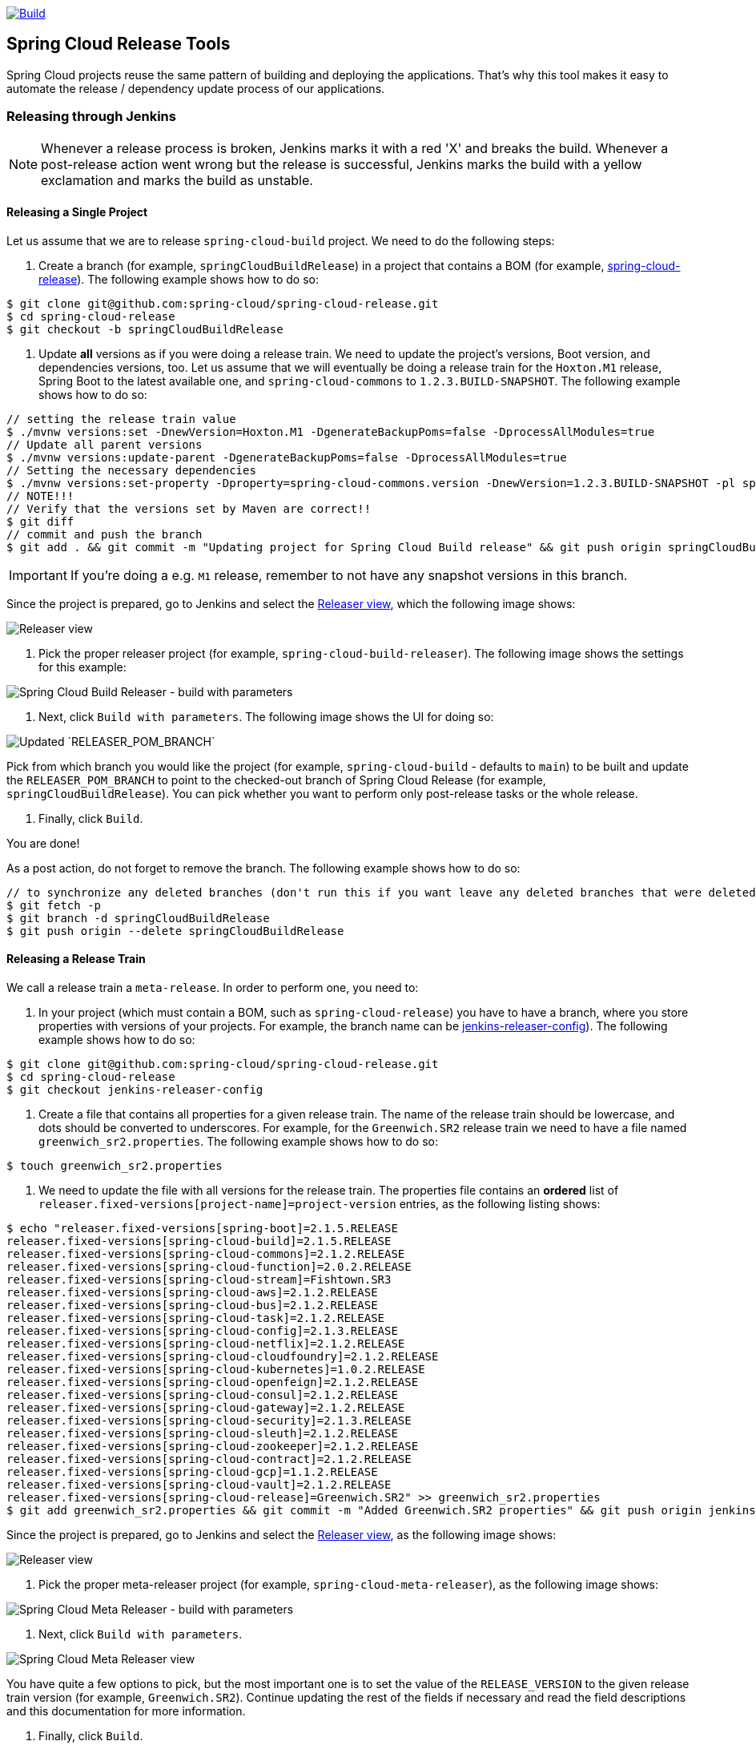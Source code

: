 ////
DO NOT EDIT THIS FILE. IT WAS GENERATED.
Manual changes to this file will be lost when it is generated again.
Edit the files in the src/main/asciidoc/ directory instead.
////


:jdkversion: 1.8
:org: spring-cloud
:repo: spring-cloud-release-tools
:branch: main

image::https://github.com/{org}/{repo}/workflows/Build/badge.svg?style=svg["Build",link="https://github.com/{org}/{repo}/actions"]

== Spring Cloud Release Tools

Spring Cloud projects reuse the same pattern of building and deploying the applications.
That's why this tool makes it easy to automate the release / dependency update process of our applications.

=== Releasing through Jenkins

NOTE: Whenever a release process is broken, Jenkins marks it with a red 'X' and breaks the build.
Whenever a post-release action went wrong but the release is successful, Jenkins marks the build with a yellow exclamation and marks the build as unstable.


==== Releasing a Single Project

Let us assume that we are to release `spring-cloud-build` project.
We need to do the following steps:

. Create a branch (for example, `springCloudBuildRelease`) in a project that contains a BOM (for example, https://github.com/spring-cloud/spring-cloud-release/[spring-cloud-release]).
The following example shows how to do so:

```bash
$ git clone git@github.com:spring-cloud/spring-cloud-release.git
$ cd spring-cloud-release
$ git checkout -b springCloudBuildRelease
```

. Update *all* versions as if you were doing a release train.
We need to update the project's versions, Boot version, and dependencies versions, too.
Let us assume that we will eventually be doing a release train for the `Hoxton.M1` release, Spring Boot to the latest available one, and `spring-cloud-commons` to `1.2.3.BUILD-SNAPSHOT`.
The following example shows how to do so:

```bash
// setting the release train value
$ ./mvnw versions:set -DnewVersion=Hoxton.M1 -DgenerateBackupPoms=false -DprocessAllModules=true
// Update all parent versions
$ ./mvnw versions:update-parent -DgenerateBackupPoms=false -DprocessAllModules=true
// Setting the necessary dependencies
$ ./mvnw versions:set-property -Dproperty=spring-cloud-commons.version -DnewVersion=1.2.3.BUILD-SNAPSHOT -pl spring-cloud-dependencies -DgenerateBackupPoms=false
// NOTE!!!
// Verify that the versions set by Maven are correct!!
$ git diff
// commit and push the branch
$ git add . && git commit -m "Updating project for Spring Cloud Build release" && git push origin springCloudBuildRelease
```

IMPORTANT: If you're doing a e.g. `M1` release, remember to not have any snapshot versions in this branch.

Since the project is prepared, go to Jenkins and select the https://jenkins.spring.io/view/Spring%20Cloud/view/Releaser/[Releaser view], which the following image shows:

image::https://raw.githubusercontent.com/spring-cloud/spring-cloud-release-tools/main/docs/src/main/asciidoc/images/releasers.png[Releaser view]

. Pick the proper releaser project (for example, `spring-cloud-build-releaser`).
The following image shows the settings for this example:

image::https://raw.githubusercontent.com/spring-cloud/spring-cloud-release-tools/main/docs/src/main/asciidoc/images/scBuildReleaser.png[Spring Cloud Build Releaser - build with parameters]

. Next, click `Build with parameters`.
The following image shows the UI for doing so:

image::https://raw.githubusercontent.com/spring-cloud/spring-cloud-release-tools/main/docs/src/main/asciidoc/images/runningScBuildReleaser.png[Updated `RELEASER_POM_BRANCH`]

Pick from which branch you would like the project (for example, `spring-cloud-build` - defaults to `main`) to be built and update the `RELEASER_POM_BRANCH` to point to the checked-out branch of Spring Cloud Release (for example, `springCloudBuildRelease`).
You can pick whether you want to perform only post-release tasks or the whole release.

. Finally, click `Build`.

You are done!

As a post action, do not forget to remove the branch.
The following example shows how to do so:

```bash
// to synchronize any deleted branches (don't run this if you want leave any deleted branches that were deleted in the origin)
$ git fetch -p
$ git branch -d springCloudBuildRelease
$ git push origin --delete springCloudBuildRelease
```

==== Releasing a Release Train

We call a release train a `meta-release`.
In order to perform one, you need to:

. In your project (which must contain a BOM, such as `spring-cloud-release`) you have to have a branch, where you store properties with versions of your projects.
For example, the branch name can be https://github.com/spring-cloud/spring-cloud-release/tree/jenkins-releaser-config[jenkins-releaser-config]).
The following example shows how to do so:

```bash
$ git clone git@github.com:spring-cloud/spring-cloud-release.git
$ cd spring-cloud-release
$ git checkout jenkins-releaser-config
```

. Create a file that contains all properties for a given release train.
The name of the release train should be lowercase, and dots should be converted to underscores.
For example, for the `Greenwich.SR2` release train we need to have a file named  `greenwich_sr2.properties`.
The following example shows how to do so:

```bash
$ touch greenwich_sr2.properties
```

. We need to update the file with all versions for the release train.
The properties file contains an *ordered* list of `releaser.fixed-versions[project-name]=project-version` entries, as the following listing shows:

```bash
$ echo "releaser.fixed-versions[spring-boot]=2.1.5.RELEASE
releaser.fixed-versions[spring-cloud-build]=2.1.5.RELEASE
releaser.fixed-versions[spring-cloud-commons]=2.1.2.RELEASE
releaser.fixed-versions[spring-cloud-function]=2.0.2.RELEASE
releaser.fixed-versions[spring-cloud-stream]=Fishtown.SR3
releaser.fixed-versions[spring-cloud-aws]=2.1.2.RELEASE
releaser.fixed-versions[spring-cloud-bus]=2.1.2.RELEASE
releaser.fixed-versions[spring-cloud-task]=2.1.2.RELEASE
releaser.fixed-versions[spring-cloud-config]=2.1.3.RELEASE
releaser.fixed-versions[spring-cloud-netflix]=2.1.2.RELEASE
releaser.fixed-versions[spring-cloud-cloudfoundry]=2.1.2.RELEASE
releaser.fixed-versions[spring-cloud-kubernetes]=1.0.2.RELEASE
releaser.fixed-versions[spring-cloud-openfeign]=2.1.2.RELEASE
releaser.fixed-versions[spring-cloud-consul]=2.1.2.RELEASE
releaser.fixed-versions[spring-cloud-gateway]=2.1.2.RELEASE
releaser.fixed-versions[spring-cloud-security]=2.1.3.RELEASE
releaser.fixed-versions[spring-cloud-sleuth]=2.1.2.RELEASE
releaser.fixed-versions[spring-cloud-zookeeper]=2.1.2.RELEASE
releaser.fixed-versions[spring-cloud-contract]=2.1.2.RELEASE
releaser.fixed-versions[spring-cloud-gcp]=1.1.2.RELEASE
releaser.fixed-versions[spring-cloud-vault]=2.1.2.RELEASE
releaser.fixed-versions[spring-cloud-release]=Greenwich.SR2" >> greenwich_sr2.properties
$ git add greenwich_sr2.properties && git commit -m "Added Greenwich.SR2 properties" && git push origin jenkins-releaser-config
```

Since the project is prepared, go to Jenkins and select the https://jenkins.spring.io/view/Spring%20Cloud/view/Releaser/[Releaser view], as the following image shows:

image::https://raw.githubusercontent.com/spring-cloud/spring-cloud-release-tools/main/docs/src/main/asciidoc/images/releasersForMetaRelease.png[Releaser view]

. Pick the proper meta-releaser project (for example, `spring-cloud-meta-releaser`), as the following image shows:

image::https://raw.githubusercontent.com/spring-cloud/spring-cloud-release-tools/main/docs/src/main/asciidoc/images/springCloudMetaRelease.png[Spring Cloud Meta Releaser - build with parameters]

. Next, click `Build with parameters`.

image::https://raw.githubusercontent.com/spring-cloud/spring-cloud-release-tools/main/docs/src/main/asciidoc/images/runningSpringCloudMetaReleaser.png[Spring Cloud Meta Releaser view]

You have quite a few options to pick, but the most important one is to set the value of the `RELEASE_VERSION` to the given release train version (for example, `Greenwich.SR2`).
Continue updating the rest of the fields if necessary and read the field descriptions and this documentation for more information.

. Finally, click `Build`.

You are done!

=== What does it do?

==== Single project

For a single project, by default if you opt in to all tasks

- Clones the BOM project and picks all versions
- Modifies the project versions with values from a BOM (e.g. for Spring Cloud it's Spring Cloud Release)
* throws an exception when we bump versions to release and there's a SNAPSHOT version referenced in the POM
- Performs the build and checks if the `docs` modules have properly created the documentation
* throws an exception when in the `docs` module there's an unresolved tag in any HTML file
- Commits changed poms (ONLY FOR NON-SNAPSHOT VERSIONS)
- Creates a tag for the release / milestone (ONLY FOR NON-SNAPSHOT VERSIONS)
- Runs the deployment of the artifacts
- Publishes the docs (for Spring Cloud to `spring-cloud-static` for non-snapshots, to `gh-pages` for snapshots)
- Reverts back to snapshots, bumps the version by a patch (`1.0.1.RELEASE` -> `1.0.2.BUILD-SNAPSHOT`) (ONLY FOR RELEASE VERSIONS)
- Closes the milestone on Github (e.g. `v1.0.1.RELEASE`) (ONLY FOR NON-SNAPSHOT VERSIONS)

IMPORTANT: Starting with version that does Sagan integration, you MUST pass the OAuth token, otherwise the application will fail to start

After project release

- Generates an email template under `target/email.txt` (ONLY FOR NON-SNAPSHOT VERSIONS)
- Generates a blog template under `target/blog.md` (ONLY FOR NON-SNAPSHOT VERSIONS)
- Generates a tweet template under `target/tweet.txt` (ONLY FOR NON-SNAPSHOT VERSIONS)
- Generates a release notes template under `target/notes.md` (ONLY FOR NON-SNAPSHOT VERSIONS)
- Updates project information in Sagan (https://spring.io) (ONLY FOR SNAPSHOT / RELEASE VERSIONS)
- For `GA`/ `SR` release will create an issue in Spring Guides under https://github.com/spring-guides/getting-started-guides/issues/
- For `GA`/ `SR` release will create an issue in start.spring.io under https://github.com/spring-io/start.spring.io/issues/
- For `GA`/ `SR` release will update the documentation links (for Spring Cloud https://github.com/spring-cloud/spring-cloud-static/tree/gh-pages/current)
- Will update the release train project page (for Spring Cloud it will be `https://github.com/spring-projects/spring-cloud`)

==== Meta-release

All the tasks are opt in, so if you do opt in for everything you'll get:

- Uses the fixed versions to clone and check out each project (e.g. `spring-cloud-sleuth: 2.1.0.RELEASE`)
- From the version analyzes the branch and checks it out. E.g.
** for `spring-cloud-release`'s `Finchley.RELEASE` version will resolve either `Finchley` branch or will fallback to `main` if there's no `Finchley` branch.
** for `spring-cloud-sleuth`'s `2.1.0.RELEASE` version will resolve `2.1.x` branch
- Performs the release tasks per each project
- Performs the post release tasks at the end of the release
- Will update and run smoke test samples (for Spring Cloud it will be `https://github.com/spring-cloud/spring-cloud-core-tests`)
- Will clone provided test samples and will update all versions to the latest ones
- Will clone the release train wiki and update it with the latest release versions (for Spring Cloud it will be `https://github.com/spring-projects/spring-cloud.wiki.git`)

IMPORTANT: For the meta-releaser to work we assume that the path to the custom configuration file for each project is always `config/releaser.yml`.

NOTE: If you want to run some projects in parallel you have to set the `releaser.meta-release.release-groups` property to state which projects should be released in parallel. Example:

```properties
releaser.meta-release.release-groups[0]=projectA,projectB,projectC
```

If in the list of projects you have `projectA,projectB,projectC,projectD,projectE`, then `projectA,projectB,projectC` will be released in parallel and then `projectD` and `projectE` sequentially.

=== How can I extend it?

The project consists of the following main modules

* `releaser-core` - with the core logic for doing releases
* `relaser-spring` - with the Spring setup of tasks and a flow execution
* `projects`
** where each project has their configuration properties and additional tasks

You can create your own project's module and

* if you want to completely rewrite the flow of the release, just set `releaser.flow.default-enabled` to `false` and create the whole flow from scratch
* if you want to modify the current flow, you can add new tasks by just creating a bean of a given type that extends the `ReleaserTask` and set its order accordingly.

Example of creating a new `ReleaseReleaserTask` called `BuildCustomStuffTask`:

```java
package releaser.my_project;

//...

import releaser.internal.Releaser;
import releaser.internal.spring.Arguments;
import releaser.internal.spring.ExecutionResult;
import releaser.internal.tasks.ReleaseReleaserTask;

@Component
public class BuildCustomStuffTask implements ReleaseReleaserTask {

	/**
	 * Order of this task. The higher value, the lower order.
	 */
	public static final int ORDER = 45;

	@Override
	public String name() {
		return "build_custom_stuff";
	}

	@Override
	public String shortName() {
		return "bcf";
	}

	@Override
	public String header() {
		return "BUILDING CUSTOM STUFF";
	}

	@Override
	public String description() {
		return "Builds custom stuff";
	}

	@Override
	public ExecutionResult runTask(Arguments args) {
		// do some custom stuff basing on the arguments
		return ExecutionResult.success();
	}

	@Override
	public int getOrder() {
		return BuildCustomStuffTask.ORDER;
	}

}
```

Each release or post release task can implement one of the following interfaces

* `ReleaserTask` - marker interface for all release tasks
* `ReleaseReleaserTask` - if a task is part of the main release process. That means that if it breaks, the whole release process should stop at once.
* `PostReleaseReleaserTask` - marker interface for a post release task. If a post release task fails - the build continues but will be unstable.
* `SingleProjectReleaserTask` - a release task for a single project.
* `ProjectPostReleaseReleaserTask` - a post release task for a single project.
* `DryRunReleaseReleaserTask` - a release task that should be executed during dry run mode.
* `TrainPostReleaseReleaserTask` - a post release task that should be executed after the whole release train.
* `CompositeReleaserTask` - a task that delegates work to other tasks.

In addition, your project can provide the following beans:

* `CustomBomParser` - if you need to perform some additional BOM parsing. E.g. Spring Cloud adds `spring-boot` and `spring-cloud-build` versions when parsing the BOM project.
* `CustomProjectDocumentationUpdater` - if you need to perform some custom logic when updating the project's documentation.
* `CustomGithubIssues` - if you need to perform additional logic when dealing with Github issues.

To run the project you should create your main class preferably under the `releaser` package and extend the `ReleaserCommandLineRunner` class.

```java
package releaser;

import releaser.internal.options.Parser;
import releaser.internal.spring.ExecutionResultHandler;
import releaser.internal.spring.SpringReleaser;

import org.springframework.boot.SpringApplication;
import org.springframework.boot.WebApplicationType;
import org.springframework.boot.autoconfigure.SpringBootApplication;

@SpringBootApplication
public class ReleaserApplication extends ReleaserCommandLineRunner {

	public ReleaserApplication(SpringReleaser releaser,
			ExecutionResultHandler executionResultHandler, Parser parser) {
		super(releaser, executionResultHandler, parser);
	}

	public static void main(String[] args) {
		SpringApplication application = new SpringApplication(ReleaserApplication.class);
		application.setWebApplicationType(WebApplicationType.NONE);
		application.run(args);
	}

}
```

You can also extend the way the projects and tasks are parsed, flows are executed and the result is analyzed together with the printed report. To do that you should implement the following interfaces as beans:

* `SpringReleaser` - performs the release, given the provided options
* `FlowRunner` - knows how to execute a release and post release flow
* `ExecutionResultHandler` - handles the result of the release

=== What should I do first?

Members of the Spring Cloud Team typically use this tool as follows.
They first clone the releaser locally and build the jar manually

[source,bash]
----
$ git clone git@github.com:spring-cloud/spring-cloud-release-tools.git
$ cd spring-cloud-release-tools
$ ./mvnw clean install
----

IMPORTANT: You must set the value of the OAuth token.
You can do it either via the command line `--releaser.git.oauth-token=...` or put it as an env variable in `.bashrc`
or `.zshrc` e.g. `export RELEASER_GIT_OAUTH_TOKEN=...`

=== How to run it (interactive mode)

Go to your project (e.g. Spring Cloud Sleuth)

[source,bash]
----
$ git clone git@github.com:spring-cloud/spring-cloud-sleuth.git
$ cd spring-cloud-sleuth
$ # example of running the releaser agains Dalston.SR1 tag with 1.0.0.BUILD-SNAPSHOT version of the releaser
$ java -jar ~/repo/spring-cloud-release-tools/projects/spring-cloud/target/spring-cloud-1.0.0.BUILD-SNAPSHOT.jar --releaser.pom.branch=vDalston.SR1 --spring.config.name=releaser
----

The application will start running from your working directory.
Running this code follows the convention that you have the OAuth token environment variable set.
It also assumes that you might have some custom configuration in `config/releaser.yml` file.
This setting is optional - if you don't have that file, nothing will happen.

TIP:  It is important that you clone the repository you are going to release using SSH in order for the
`releaser` to be able to push tags and commit changes automatically.

You will see text similar to this one

[source]
----
=== WHAT DO YOU WANT TO DO? ===

0) Perform a full release of this project without interruptions
1) Perform a full release of this project in a verbose mode (you'll be asked about skipping steps)
2) Update poms with versions from Spring Cloud Release
3) Build the project
4) Commit, tag and push the tag
5) Deploy the artifacts
6) Publish the docs
7) Go back to snapshots and bump originalVersion by patch
8) Push the commits
9) Close the milestone at Github
10) Create email / blog / tweet etc. templates

You can pick a range of options by using the hyphen - e.g. '2-4' will execute jobs [2,3,4]
You can execute all tasks starting from a job by using a hyphen and providing only one number - e.g. '8-' will execute jobs [8,9,10]
You can execute given tasks by providing a comma separated list of tasks - e.g. '3,7,8' will execute jobs [3,7,8]

You can press 'q' to quit
----

Just pick a number and continue!
Pick either a full release or single steps.
You can also pick ranges or multiple steps.
You can also provide the range only with the starting step
- that you will execute all steps starting from the given one.

TIP: Read before picking a number cause it might have changed between tool releases ;)

=== How to run it (automatic mode)

Go to your project (e.g. Spring Cloud Sleuth) and execute the application with `-h` or `--help`
flag.

[source,bash]
----
$ git clone git@github.com:spring-cloud/spring-cloud-sleuth.git
$ cd spring-cloud-sleuth
$ # example of running the releaser agains Dalston.SR1 tag with 1.0.0.BUILD-SNAPSHOT version of the releaser
$ java -jar ~/repo/spring-cloud-release-tools/releaser-spring/target/releaser-spring-1.0.0.BUILD-SNAPSHOT.jar --releaser.pom.branch=vDalston.SR1 --spring.config.name=releaser -h
----

You will see a help screen looking like more or less like this

[source,bash]
----
Here you can find the list of tasks in order

[release,releaseVerbose,metaRelease,postRelease,updatePoms,build,commit,deploy,docs,snapshots,push,closeMilestone,updateSagan,createTemplates,updateGuides,updateDocumentation]


Option                                Description
------                                -----------
-a, --start-from <String>             Starts all release task starting from the
                                        given task. Requires passing the task
                                        name (either one letter or the full
                                        name)
-b, --build [String]                  Build the project
-c, --commit [String]                 Commit, tag and push the tag
-d, --deploy [String]                 Deploy the artifacts
-f, --full-release [Boolean]          Do you want to do the full release of a
                                        single project? (default: false)
-g, --updateSagan [String]            Updating Sagan with release info
-h, --help [String]
-i, --interactive <Boolean>           Do you want to set the properties from
                                        the command line of a single project?
                                        (default: true)
-m, --closeMilestone [String]         Close the milestone at Github
-o, --docs [String]                   Publish the docs
-p, --push [String]                   Push the commits
-r, --range <String>                  Runs release tasks from the given range.
                                        Requires passing the task names with a
                                        hyphen. The first task is inclusive,
                                        the second inclusive. E.g. 's-m' would
                                        mean running 'snapshot', 'push' and
                                        'milestone' tasks
-s, --snapshots [String]              Go back to snapshots and bump
                                        originalVersion by patch
-t, --createTemplates [String]        Create email / blog / tweet etc. templates
--task-names, --tn <String>           Starts all release task for the given
                                        task names
-u, --updatePoms [String]             Update poms with versions from Spring
                                        Cloud Release
--ud, --updateDocumentation [String]  Updating documentation repository
--ug, --updateGuides [String]         Updating Spring Guides
-x, --meta-release <Boolean>          Do you want to do the meta release?
                                        (default: false)

Examples of usage:

Run 'build' & 'commit' & 'deploy'
java -jar jar.jar -b -c -d

Start from 'push'
java -jar releaser.jar -a push

Range 'docs' -> 'push'
java -jar releaser.jar -r o-p
----

The Releaser can use two sets of options.
The configuration options like `releaser.pom.branch`
and the task switches.
For the tasks you can use either the full names or short switches.
For example providing range of tasks via switches `o-p` is equivalent to full name `docs-push`.

A couple of examples:

.Doing the full release in interactive mode (asking for skipping steps)
[source,bash]
----
$ git clone git@github.com:spring-cloud/spring-cloud-sleuth.git
$ cd spring-cloud-sleuth
$ # example of running the releaser agains Dalston.SR1 tag with 1.0.0.BUILD-SNAPSHOT version of the releaser
$ java -jar ~/repo/spring-cloud-release-tools/releaser-spring/target/releaser-spring-1.0.0.BUILD-SNAPSHOT.jar --releaser.pom.branch=vDalston.SR1 --spring.config.name=releaser --full-release
----

.Doing the full release in non interactive mode (automatic release)
[source,bash]
----
$ java -jar ~/repo/spring-cloud-release-tools/releaser-spring/target/releaser-spring-1.0.0.BUILD-SNAPSHOT.jar --releaser.pom.branch=vDalston.SR1 --spring.config.name=releaser --full-release --interactive=false
----

.Updating pom, closing milestone & createTemplates in interactive mode
[source,bash]
----
$ java -jar ~/repo/spring-cloud-release-tools/releaser-spring/target/releaser-spring-1.0.0.BUILD-SNAPSHOT.jar --releaser.pom.branch=vDalston.SR1 --spring.config.name=releaser -u -m -t
----

.Running all tasks starting from 'push' (automatic)
[source,bash]
----
$ java -jar ~/repo/spring-cloud-release-tools/releaser-spring/target/releaser-spring-1.0.0.BUILD-SNAPSHOT.jar --releaser.pom.branch=vDalston.SR1 --spring.config.name=releaser -a push -i=false
----

.Running tasks from 'docs' (inclusive) to 'push' (inclusive) (automatic)
[source,bash]
----
$ java -jar ~/repo/spring-cloud-release-tools/releaser-spring/target/releaser-spring-1.0.0.BUILD-SNAPSHOT.jar --releaser.pom.branch=vDalston.SR1 --spring.config.name=releaser -r d-p -i=false
----

.Running single task 'closeMilestone' (automatic)
[source,bash]
----
$ java -jar ~/repo/spring-cloud-release-tools/releaser-spring/target/releaser-spring-1.0.0.BUILD-SNAPSHOT.jar --releaser.pom.branch=vDalston.SR1 --spring.config.name=releaser --closeMilestone -i=false
----

=== How to run meta-release (automatic-mode)

All you have to do is run the jar with the releaser and pass the
`-x=true` option to turn on meta-release and a list of fixed versions in the `--"releaser.fixed-versions[project-name]=project-version" format

```
$ java -jar projects/spring-cloud/target/spring-cloud-1.0.0.BUILD-SNAPSHOT.jar --spring.config.name=releaser -x=true --"releaser.fixed-versions[spring-cloud-sleuth]=2.0.1.BUILD-SNAPSHOT"
```

IMPORTANT: For the meta release the `startFrom` or `taskNames` take into consideration the project names, not task names. E.g. you can start from `spring-cloud-netflix` project, or build only tasks with names `spring-cloud-build,spring-cloud-sleuth`.

=== Project options

Below you can find a table with all the releaser options.

|===
|Name | Default | Description

|releaser.antora.spring-docs-actions-tag |  | Tag for Spring Docs Actions repo.
|releaser.antora.spring-docs-actions-url |  | URL to Spring Docs Actions repo.
|releaser.antora.spring-docs-ssh-host-key |  |
|releaser.antora.spring-docs-ssh-key-path |  |
|releaser.antora.spring-docs-ssh-username |  |
|releaser.antora.sync-antora-docs-command |  | Command to sync Antora docs.
|releaser.bash.build-command | `+++echo "{{systemProps}}"+++` | Command to be executed to build the project. If present "{{version}}" will be replaced by the provided version. "{{nextVersion}}" with the bumped snapshot version and "{{oldVersion}}" with the version before version updating.
|releaser.bash.deploy-command | `+++echo "{{systemProps}}"+++` | Command to be executed to deploy a built project. If present "{{version}}" will be replaced by the provided version. "{{nextVersion}}" with the bumped snapshot version and "{{oldVersion}}" with the version before version updating.
|releaser.bash.deploy-guides-command | `+++echo "{{systemProps}}"+++` | Command to be executed to build and deploy guides project only. If present "{{version}}" will be replaced by the provided version. "{{nextVersion}}" with the bumped snapshot version and "{{oldVersion}}" with the version before version updating.
|releaser.bash.generate-release-train-docs-command | `+++echo "{{version}}"+++` | Command to be executed to generate release train documentation.
|releaser.bash.publish-docs-command | `+++mkdir -p target && echo "{{version}}"+++` | Command to be executed to publish documentation. If present "{{version}}" will be replaced by the provided version. "{{nextVersion}}" with the bumped snapshot version and "{{oldVersion}}" with the version before version updating.
|releaser.bash.system-properties |  | Additional system properties that should be passed to the build / deploy commands. If present in other commands "{{systemProps}}" will be substituted with this property.
|releaser.bash.wait-time-in-minutes | `+++20+++` | Max wait time in minutes for the process to finish.
|releaser.bundles.create-project-release-bundle | `+++false+++` |
|releaser.bundles.create-release-train-release-bundle | `+++false+++` |
|releaser.bundles.distribute-project-release-bundle | `+++false+++` |
|releaser.bundles.distribute-release-train-source-bundle | `+++false+++` |
|releaser.bundles.repo-access-token |  |
|releaser.bundles.repo-url | `+++https://usw1.packages.broadcom.com+++` |
|releaser.bundles.repo-username |  |
|releaser.bundles.repos |  |
|releaser.commercial | `+++false+++` |
|releaser.fixed-versions |  | Project name to its version - overrides all versions retrieved from a release train repository like Spring Cloud Release.
|releaser.flow.default-enabled | `+++true+++` | Should the default flow of jobs be preserved. If set to {@code false} will not register any jobs as beans, and it will be up to you to set the whole configuration of jobs.
|releaser.git.all-test-sample-urls |  | Project to urls mapping. For each project will clone the test project and will update its versions.
|releaser.git.cache-directory |  | Absolute path to a directory with cache for OkHTTP calls to GitHub.
|releaser.git.clone-destination-dir |  | Where should the release train repo get cloned to. If {@code null} defaults to a temporary directory.
|releaser.git.create-release-notes-for-milestone | `+++false+++` | If set to {@code false}, will not create release notes for milestone.
|releaser.git.documentation-branch |  | Branch to check out for the documentation project.
|releaser.git.documentation-url |  | URL to the documentation Git repository.
|releaser.git.fetch-versions-from-git | `+++true+++` | If {@code true} then should fill the map of versions from Git. If {@code false} then picks fixed versions.
|releaser.git.github-changelog-generator-url | `+++https://github.com/spring-io/github-changelog-generator/releases/download/v0.0.8/github-changelog-generator.jar+++` | URL to the fat jar with Github Changelog Generator.
|releaser.git.number-of-checked-milestones | `+++50+++` | In order not to iterate endlessly over milestones we introduce a threshold of milestones that we will go through to find the matching milestone.
|releaser.git.oauth-token |  | GitHub OAuth token to be used to interact with GitHub repo.
|releaser.git.org-name |  | The organization name on Github.
|releaser.git.password |  | Optional Git password. If not passed keys will be used for authentication.
|releaser.git.release-train-bom-url |  | URL to a release train repository.
|releaser.git.release-train-branch |  | Branch to check out for the release train.
|releaser.git.release-train-docs-branch |  | Branch to check out for the release train docs.
|releaser.git.release-train-docs-url |  | URL to the release train documentation.
|releaser.git.release-train-wiki-page-prefix |  | Page prefix for the release train wiki. E.g. for [Spring-Cloud-Finchley-Release-Notes] it would be [Spring-Cloud].
|releaser.git.release-train-wiki-url |  | URL to the release train wiki.
|releaser.git.run-updated-samples | `+++false+++` | If set to {@code false}, will not update the test samples.
|releaser.git.spring-project-branch |  | Branch to check out for the release train project.
|releaser.git.spring-project-url |  | URL to the release train project page repository.
|releaser.git.test-samples-branch |  | Branch to check out for the test samples.
|releaser.git.test-samples-project-url |  | URL to test samples.
|releaser.git.update-all-test-samples | `+++false+++` | If set to {@code false}, will not clone and update the samples for all projects.
|releaser.git.update-documentation-repo | `+++false+++` | If {@code false}, will not update the documentation repository.
|releaser.git.update-github-milestones | `+++false+++` | If set to {@code false}, will not update Github milestones.
|releaser.git.update-release-train-docs | `+++false+++` | If set to {@code false}, will not update the release train docs.
|releaser.git.update-release-train-wiki | `+++false+++` | If set to {@code false}, will not clone and update the release train wiki.
|releaser.git.update-spring-guides | `+++false+++` | If set to {@code false}, will not update Spring Guides for a release train.
|releaser.git.update-spring-project | `+++false+++` | If set to {@code false}, will not update the Spring Project for a release train. E.g. for Spring Cloud will not update https://cloud.spring.io .
|releaser.git.update-start-spring-io | `+++false+++` | If set to {@code false}, will not update start.spring.io for a release train.
|releaser.git.username |  | Optional Git username. If not passed keys will be used for authentication.
|releaser.gradle.build-command | `+++./gradlew clean build publishToMavenLocal --console=plain -PnextVersion={{nextVersion}} -PoldVersion={{oldVersion}} -PcurrentVersion={{version}} {{systemProps}}+++` | Command to be executed to build the project If present "{{version}}" will be replaced by the provided version. "{{nextVersion}}" with the bumped snapshot version and "{{oldVersion}}" with the version before version updating.
|releaser.gradle.deploy-command | `+++./gradlew publish --console=plain -PnextVersion={{nextVersion}} -PoldVersion={{oldVersion}} -PcurrentVersion={{version}} {{systemProps}}+++` | Command to be executed to deploy a built project.
|releaser.gradle.deploy-guides-command | `+++./gradlew clean build deployGuides --console=plain -PnextVersion={{nextVersion}} -PoldVersion={{oldVersion}} -PcurrentVersion={{version}} {{systemProps}}+++` | Command to be executed to build and deploy guides project only.
|releaser.gradle.generate-release-train-docs-command | `+++./gradlew generateReleaseTrainDocs --console=plain -PnextVersion={{nextVersion}} -PoldVersion={{oldVersion}} -PcurrentVersion={{version}} {{systemProps}}+++` | Command to be executed to generate release train documentation.
|releaser.gradle.gradle-props-substitution |  | A mapping that should be applied to {@code gradle.properties} in order to perform a substitution of properties. The mapping is from a property inside {@code gradle.properties} to the projects name. Example. <p> In {@code gradle.properties} you have {@code verifierVersion=1.0.0} . You want this property to get updated with the value of {@code spring-cloud-contract} version. Then it's enough to do the mapping like this for this Releaser's property: {@code verifierVersion=spring-cloud-contract}.
|releaser.gradle.ignored-gradle-regex |  | List of regular expressions of ignored gradle props. Defaults to test projects and samples.
|releaser.gradle.publish-docs-command | `+++./gradlew publishDocs --console=plain -PnextVersion={{nextVersion}} -PoldVersion={{oldVersion}} -PcurrentVersion={{version}} {{systemProps}}+++` | Command to be executed to publish documentation. If present "{{version}}" will be replaced by the provided version.
|releaser.gradle.run-antora-command | `+++./gradlew antora {{systemProps}}+++` | Command to be executed to run Antora.
|releaser.gradle.system-properties |  | Additional system properties that should be passed to the build / deploy commands. If present in other commands "{{systemProps}}" will be substituted with this property.
|releaser.gradle.wait-time-in-minutes | `+++20+++` | Max wait time in minutes for the process to finish.
|releaser.maven.build-command | `+++./mvnw clean install -B -Pdocs {{systemProps}}+++` | Command to be executed to build the project. If present "{{version}}" will be replaced by the provided version. "{{nextVersion}}" with the bumped snapshot version and "{{oldVersion}}" with the version before version updating.
|releaser.maven.deploy-command | `+++./mvnw deploy -DskipTests -B -Pfast,deploy {{systemProps}}+++` | Command to be executed to deploy a built project. If present "{{version}}" will be replaced by the provided version. "{{nextVersion}}" with the bumped snapshot version and "{{oldVersion}}" with the version before version updating.
|releaser.maven.deploy-guides-command | `+++./mvnw clean verify deploy -B -Pguides,integration -pl guides {{systemProps}}+++` | Command to be executed to build and deploy guides project only. If present "{{version}}" will be replaced by the provided version. "{{nextVersion}}" with the bumped snapshot version and "{{oldVersion}}" with the version before version updating.
|releaser.maven.generate-release-train-docs-command | `+++bash release_train.sh --retrieveversions --version {{version}} --ghpages --auto+++` | Command to be executed to generate release train documentation.
|releaser.maven.publish-docs-command | `+++./mvnw deploy -DskipTests -B -Pfast,deploy,docs -pl docs {{systemProps}}+++` | Command to be executed to publish documentation. If present "{{version}}" will be replaced by the provided version.
|releaser.maven.run-antora-command | `+++./mvnw antora -Pdocs {{systemProps}}+++` | Command to be executed to run Antora.
|releaser.maven.system-properties |  | Additional system properties that should be passed to the build / deploy commands. If present in other commands "{{systemProps}}" will be substituted with this property.
|releaser.maven.wait-time-in-minutes | `+++20+++` | Max wait time in minutes for the process to finish.
|releaser.meta-release.enabled | `+++false+++` | Are we releasing the whole suite of apps or only one?
|releaser.meta-release.git-org-url |  | The URL of the Git organization. We'll append each project's name to it.
|releaser.meta-release.projects-to-skip |  | Names of projects to skip deployment for meta-release.
|releaser.meta-release.release-group-thread-count | `+++4+++` | Number of threads per release group. E.g. for thread count of 4 if there are 6 projects in a release group, 4 of them will be executed in parallel and 2 will wait for their turn.
|releaser.meta-release.release-group-timeout-in-minutes | `+++180+++` | Timeout in minutes during which we're waiting for a single composite task per a project to be executed. That means that if set to e.g. 180 then a release process for a single project should take at most 180 minutes.
|releaser.meta-release.release-groups |  | If provided, allows to provide groups of projects that can be ran in parallel. E.g. {@code --releaser.meta-release.release-groups[0]=projectA,projectB,projectC} {@code --releaser.meta-release.release-groups[1]=projectD,projectE} {@code --releaser.meta-release.release-groups[2]=projectF,projectG} The order is still provided by the list of versions passed to the releaser. Basing on that order, and this value we are able to build a flow with projects.
|releaser.meta-release.release-train-dependency-names |  | All the names of dependencies that should be updated with the release train project version.
|releaser.meta-release.release-train-project-name |  | Name of the release train project.
|releaser.pom.bom-version-pattern |  | The pattern to match a version property in a BOM. Remember to catch the dependency name in a group. E.g. "^(spring-cloud-.*)\\.version$".
|releaser.pom.branch | `+++main+++` | Which branch of release train BOM should be checked out. Defaults to {@code main}.
|releaser.pom.ignored-pom-regex | `+++^.*\.git/.*$+++` | List of regular expressions of ignored poms. Defaults to test projects and samples.
|releaser.pom.pom-with-boot-starter-parent |  | Subfolder of the pom that contains the {@code spring-boot-starer-parent} dependency.
|releaser.pom.this-train-bom |  | Subfolder of the pom that contains the versions for the release train.
|releaser.post-release-tasks-only | `+++false+++` | If set to {@code true} will run only post release tasks.
|releaser.sagan.base-url | `+++https://api.spring.io+++` | URL to the Sagan API.
|releaser.sagan.boot-section-file-name | `+++sagan-boot.adoc+++` | Name of the ascii doc file with boot part of this project's Sagan project page. Linked with {@link this#docsAdocsFile}.
|releaser.sagan.docs-adocs-file | `+++docs/src/main/asciidoc+++` | Folder with asciidoctor files for docs.
|releaser.sagan.index-section-file-name | `+++sagan-index.adoc+++` | Name of the ascii doc file with core part of this project's Sagan project page. Linked with {@link this#docsAdocsFile}.
|releaser.sagan.update-sagan | `+++false+++` | If set to {@code false} will not update Sagan.
|releaser.skip-post-release-tasks | `+++false+++` | If set to {@code true} will not run post release tasks.
|releaser.template.enabled | `+++false+++` | Should template generation be enabled.
|releaser.template.template-folder |  | Folder in which blog, email etc. templates are stored.
|releaser.versions.all-versions-file-url | `+++https://raw.githubusercontent.com/spring-io/start.spring.io/master/start-site/src/main/resources/application.yml+++` | Url to a file containing all the versions. Defaults to YAML from start.spring.io.
|releaser.versions.bom-name |  | Name in the YAML from initilizr for BOM mappings.
|releaser.working-dir |  | By default Releaser assumes running the program from the current working directory. If you want to change this behaviour - just change this value.

|===

TIP: You can pass the options either via system properties or via application arguments.
Example for system properties: `java -Dreleaser.pom.branch=Camden.SR6 -jar target/releaser-spring-1.0.0.M1.jar`
Example for application arguments: `java -jar target/releaser-spring-1.0.0.M1.jar --releaser.pom.branch=Camden.SR6`

IMPORTANT: For the GA release to be successful, it's important that if the `build` / `deploy` command run a script (e.g. `scripts/foo.sh`) then inside `foo.sh` if you call a Maven build `./mvnw clean install`
then *remember to pass all arguments of the script there too*.
E.g. `./mvnw clean install ${@}`.
That's because the releaser will pass any system properties to the `build` / `deploy` command, such as system properties with keys and we need them to be passed inside the command executed by the releaser.

=== Examples

==== Keeping configuration in the project

If your project has some custom configuration (e.g. Spring Cloud Contract needs a script to be executed to build the project and properly merge the docs) then you can put a file named e.g. `releaser.yml` under `config`
folder and run your application like this:

[source,bash]
----
$ wget https://repo.spring.io/libs-milestone/org/springframework/cloud/internal/releaser-spring/1.0.0.M1/releaser-spring-1.0.0.M1.jar -O ../releaser-spring-1.0.0.M1.jar
$ java -jar target/releaser-spring-1.0.0.M1.jar --spring.config.name=releaser
----

TIP: Notice that we're downloading the jar to a parent folder, not to `target`.
That's because `target` get cleaned during the build process

IMPORTANT: For the meta-releaser to work we assume that the path to the configuration file is always `config/releaser.yml`.

==== Specifying A Branch

By deafult the releaser will default to using the `main` branch of `spring-cloud-release`.
If you would like to use another branch you can specify it using the `releaser.pom.branch` property.

[source,bash]
----
$ java -jar releaser-spring-1.0.0.M1.jar --releaser.pom.branch=Camden.SR6
----

==== Using Environment Variables

In some cases it might be easier to specify environment variables instead of passing parameters to
`releaser`.
For example, you might want to use environment variables if you are going to be releasing multiple projects, this keeps you from having to specify the same parameters for each release

[source,bash]
----
$ export RELEASER_POM_BRANCH=Dalston.RELEASE
$ export RELEASER_GIT_OAUTH_TOKEN=...
$ wget https://repo.spring.io/libs-milestone/org/springframework/cloud/internal/releaser-spring/1.0.0.M1/releaser-spring-1.0.0.M1.jar -O releaser-spring-1.0.0.M1.jar
$ java -jar target/releaser-spring-1.0.0.M1.jar --releaser.working-dir=/path/to/project/root
----

=== FAQ

==== JSchException: Auth fail

You may get an exception similar to the following:

[source]
----
Caused by: org.eclipse.jgit.errors.TransportException: git@github.com:spring-cloud/spring-cloud-sleuth.git: Auth fail
    at org.eclipse.jgit.transport.JschConfigSessionFactory.getSession(JschConfigSessionFactory.java:160) ~[org.eclipse.jgit-4.6.0.201612231935-r.jar!/:4.6.0.201612231935-r]
    at org.eclipse.jgit.transport.SshTransport.getSession(SshTransport.java:137) ~[org.eclipse.jgit-4.6.0.201612231935-r.jar!/:4.6.0.201612231935-r]
    at org.eclipse.jgit.transport.TransportGitSsh$SshPushConnection.<init>(TransportGitSsh.java:322) ~[org.eclipse.jgit-4.6.0.201612231935-r.jar!/:4.6.0.201612231935-r]
    at org.eclipse.jgit.transport.TransportGitSsh.openPush(TransportGitSsh.java:167) ~[org.eclipse.jgit-4.6.0.201612231935-r.jar!/:4.6.0.201612231935-r]
    at org.eclipse.jgit.transport.PushProcess.execute(PushProcess.java:160) ~[org.eclipse.jgit-4.6.0.201612231935-r.jar!/:4.6.0.201612231935-r]
    at org.eclipse.jgit.transport.Transport.push(Transport.java:1275) ~[org.eclipse.jgit-4.6.0.201612231935-r.jar!/:4.6.0.201612231935-r]
    at org.eclipse.jgit.api.PushCommand.call(PushCommand.java:161) ~[org.eclipse.jgit-4.6.0.201612231935-r.jar!/:4.6.0.201612231935-r]
    ... 25 common frames omitted
Caused by: com.jcraft.jsch.JSchException: Auth fail
    at com.jcraft.jsch.Session.connect(Session.java:512) ~[jsch-0.1.53.jar!/:na]
    at org.eclipse.jgit.transport.JschConfigSessionFactory.getSession(JschConfigSessionFactory.java:117) ~[org.eclipse.jgit-4.6.0.201612231935-r.jar!/:4.6.0.201612231935-r]
    ... 31 common frames omitted
----

To fix that just call, run the following commands before running the app:

[source,bash]
----
# to run the agent
$ eval `ssh-agent`
# to store the pass in the agent
$ ssh-add ~/.ssh/id_rsa
----

==== Skipping version check

If you know what you're doing and want to skip snapshot / milestone version check for poms or any other files, just set the following comment [`@releaser:version-check-off`] in the same line where the version appears. Example:

[source,xml]
----
    <properties>
        <zipkin.version>1.19.2-M2</zipkin.version><!-- @releaser:version-check-off -->
        <zipkin-reporter.version>0.6.12</zipkin-reporter.version>
    </properties>
----

== Building

:jdkversion: 17

=== Basic Compile and Test

To build the source you will need to install JDK {jdkversion}.

Spring Cloud uses Maven for most build-related activities, and you
should be able to get off the ground quite quickly by cloning the
project you are interested in and typing

----
$ ./mvnw install
----

NOTE: You can also install Maven (>=3.3.3) yourself and run the `mvn` command
in place of `./mvnw` in the examples below. If you do that you also
might need to add `-P spring` if your local Maven settings do not
contain repository declarations for spring pre-release artifacts.

NOTE: Be aware that you might need to increase the amount of memory
available to Maven by setting a `MAVEN_OPTS` environment variable with
a value like `-Xmx512m -XX:MaxPermSize=128m`. We try to cover this in
the `.mvn` configuration, so if you find you have to do it to make a
build succeed, please raise a ticket to get the settings added to
source control.

The projects that require middleware (i.e. Redis) for testing generally
require that a local instance of [Docker](https://www.docker.com/get-started) is installed and running.


=== Documentation

The spring-cloud-build module has a "docs" profile, and if you switch
that on it will try to build asciidoc sources from
`src/main/asciidoc`. As part of that process it will look for a
`README.adoc` and process it by loading all the includes, but not
parsing or rendering it, just copying it to `${main.basedir}`
(defaults to `${basedir}`, i.e. the root of the project). If there are
any changes in the README it will then show up after a Maven build as
a modified file in the correct place. Just commit it and push the change.

=== Working with the code
If you don't have an IDE preference we would recommend that you use
https://www.springsource.com/developer/sts[Spring Tools Suite] or
https://eclipse.org[Eclipse] when working with the code. We use the
https://eclipse.org/m2e/[m2eclipse] eclipse plugin for maven support. Other IDEs and tools
should also work without issue as long as they use Maven 3.3.3 or better.

==== Activate the Spring Maven profile
Spring Cloud projects require the 'spring' Maven profile to be activated to resolve
the spring milestone and snapshot repositories. Use your preferred IDE to set this
profile to be active, or you may experience build errors.

==== Importing into eclipse with m2eclipse
We recommend the https://eclipse.org/m2e/[m2eclipse] eclipse plugin when working with
eclipse. If you don't already have m2eclipse installed it is available from the "eclipse
marketplace".

NOTE: Older versions of m2e do not support Maven 3.3, so once the
projects are imported into Eclipse you will also need to tell
m2eclipse to use the right profile for the projects.  If you
see many different errors related to the POMs in the projects, check
that you have an up to date installation.  If you can't upgrade m2e,
add the "spring" profile to your `settings.xml`. Alternatively you can
copy the repository settings from the "spring" profile of the parent
pom into your `settings.xml`.

==== Importing into eclipse without m2eclipse
If you prefer not to use m2eclipse you can generate eclipse project metadata using the
following command:

[indent=0]
----
	$ ./mvnw eclipse:eclipse
----

The generated eclipse projects can be imported by selecting `import existing projects`
from the `file` menu.


IMPORTANT: There are 2 different versions of language level used in Spring Cloud Sleuth.
Java 1.7 is used for main sources and Java 1.8 is used for tests.
When importing your project to an IDE please activate the `ide` Maven profile to turn on Java 1.8 for both main and test sources.
Of course remember that you MUST NOT use Java 1.8 features in the main sources.
If you do so your app will break during the Maven build.

== Spring Cloud Release Process
== Spring Cloud Release Process

This section contains the instructions on releasiong the Spring Cloud project using the Spring Cloud Releaser.

=== Before you get started
1. Create the Spring Cloud Release project on your local machine. For example:

```bash
git clone git@github.com:spring-cloud/spring-cloud-release.git
cd spring-cloud-release
```
[start=2]
. Pull all Spring Cloud projects to your local machine so that if there is a problem during release, you can make the tweaks to the affected project quickly.

=== Spring Cloud Build Releaser Instructions

. Go to the spring-cloud-release project and checkout the `jenkins-releaser-config` branch.  Then pull the latest from the repository.
```bash
cd spring-cloud-release
git checkout jenkins-releaser-config
git pull origin jenkins-releaser-config
```
[start=2]
. Find the most recent release in the desired release train.  In this document we will use: 2020_0_x.properties
. Create a copy of that file and set the name of the copy to <name-of-the-release>.properties  (for example: 2020_0_2.properties)
. Edit this file and update all project versions to their latest release.
.. The latest release for each project can be determined by navigating to the individual Github project and checking for commits since the last release, where the last release is marked by a commit from spring-cloud-issues.  If there are commits since the last release, change the value in the properties file.  If there are no commits since the last release (i.e. the last commit is from spring-cloud-issues) then do not increment the value.
. Make a note of the projects that did not increment their version number, as those projects will need to be specified later in the “RELEASER_PROJECTS_TO_SKIP” field in the Jenkins project spring-cloud-<release train>-meta-releaser

NOTE: Sometimes the release value for a project will need to be incremented by more than one,
for example if there was a release for an individual project due to a CVE and there were commits made after that release.  To determine the new version number, look for the latest version in the commit history from spring-cloud-issues.

[start=6]
. Commit the change
. Push the changes back to github.   For example:
```bash
git push origin jenkins-releaser-config
```
[start=8]
. Request that project owners verify versions in the Spring Cloud Slack room by sharing a github link to the 2020_0_x.properties you just pushed.
. Now go to the `spring-cloud-build-<train>-version-releaser` job on Jenkins.   For example: `spring-cloud-build-Kilburn-main-releaser`.

NOTE: The builder project is required to run first because it is required for spring-cloud-function and spring-cloud-stream. All other spring-cloud builds will run after spring-cloud-function and spring-cloud-stream have performed a successful release

[start=10]
. Click `Build With Parameters` on the left side of page

image::https://raw.githubusercontent.com/spring-cloud/spring-cloud-release-tools/main/docs/src/main/asciidoc/images/build-releaser-buildwithparams.png[Build With Params]

[start=11]
. In the RELEASE_VERSION column enter the  name of the file you created without the properties extension

image::https://raw.githubusercontent.com/spring-cloud/spring-cloud-release-tools/main/docs/src/main/asciidoc/images/build-releaser-setreleaseversion.png[Set The Version]

[start=12]
. Click the “DRY_RUN” option and then click `Build` button as shown below:

image::https://raw.githubusercontent.com/spring-cloud/spring-cloud-release-tools/main/docs/src/main/asciidoc/images/build-releaser-selectdryrun.png[Set Dry Run]
[start=13]
. Once the dry run is successfully complete we need to remove all of the artifacts from the dry run.
To do this select the `spring-cloud-purge-worker-artifacts-releaser` job from the list of jobs.
. Once the purge work has completed successfully,
. Select Rebuild Last option on the left side of the page.
. Now go to the `spring-cloud-build-<release train>-version-releaser` job on Jenkins
, Select the last build
. When build page appears click the `Rebuild` option.

image::https://raw.githubusercontent.com/spring-cloud/spring-cloud-release-tools/main/docs/src/main/asciidoc/images/build-releaser-selectlastrun.png[Select Last Run]

[start=18]
. Deselect “DRY_RUN” then click the `Build` button.

=== Full Spring Cloud Release

. Once Spring Cloud Stream and Function projects are released verify that all other builds are succeeding
. Now go to the `Spring-cloud-<release train>-meta-releaser` job on Jenkins.  For example: `spring-cloud-Kilburn-meta-releaser`
. Click `Build With Parameters` on the left side of page

image::https://raw.githubusercontent.com/spring-cloud/spring-cloud-release-tools/main/docs/src/main/asciidoc/images/meta-releaser-buildwithparameters.png[Build With Params]

[start=4]
. Update RELEASE_VERSION with the current release and corresponds to the release file.

image::https://raw.githubusercontent.com/spring-cloud/spring-cloud-release-tools/main/docs/src/main/asciidoc/images/meta-releaser-setreleaseversion.png[Set The Version]

[start=5]
. Add spring-cloud-build to RELEASER_PROJECTS_TO_SKIP, so it won’t be rebuilt.
Also any other projects that did not change in the properties files, add it to the RELEASER_PROJECTS_TO_SKIP so they can be excluded.
. Select Dry Run option
. Click Build

image::https://raw.githubusercontent.com/spring-cloud/spring-cloud-release-tools/main/docs/src/main/asciidoc/images/build-releaser-selectdryrun.png[Set Dry Run]


TIP: If there is a failure you can launch the build from the failed project.   To do this:
Click the Rebuild_Last option, then in the START FROM field insert the name of the project.
Then click the Build.

NOTE: Spring Cloud K8’s Integration tests may time out. Restart the build.
 Select Rebuild Last option on the left side of the page.

[start=8]
. Upon a successful "DRY_RUN".
. Click "Rebuild Last" option on the left side of the page.

image::https://raw.githubusercontent.com/spring-cloud/spring-cloud-release-tools/main/docs/src/main/asciidoc/images/meta-releaser-rebuildlast.png[Rebuild Last]

[start=10]
. When the build page is rendered.
. Deselect “DRY_RUN” then click the build button.
. Clear the Start_From field
. Click Rebuild

=== Commercial Releases

See https://docs.google.com/document/d/10pk6b2Cy0OW9fzFKEHSRIys-2Z_rseqnu7CIYFXnJoM/edit#heading=h.slor8nyo3f1n[this document] from Trevor for more information on the requirement to create release bundles
and distribute the release artifacts to the edge repository.

==== Creating and Distributing Release Bundles

The releaser will create release bundles for individual project releases as well as when doing a release for the entire release train.

Release bundles and distribution of those bundles are disabled by default.

To enable the creation of project release bundles set `releaser.bundles.create-project-release-bundle=true`.

The task which creates individual project release bundles, `CreateProjectReleaseBundlePostReleaseTask`, is run when doing a
release of an individual project AND when doing a release train release.

To enable the creation of release train release bundles set `releaser.bundles.distribute-release-train-source-bundle`.

The task which creates a release train source bundle, `CreateReleaseTrainReleaseBundlePostReleaseTask`, is run as a release train
`PostReleaseTask`.

To distribute a project release bundle to the edge repo you must set `releaser.bundles.distribute-project-release-bundle=true`.

The task which distributes the release bundle to the edge repo, `DistributeProjectReleaseBundleTask`, runs as a project post release
task and runs after `CreateProjectReleaseBundlePostReleaseTask`.  Unlike `CreateProjectReleaseBundlePostReleaseTask`, `DistributeProjectReleaseBundleTask`
*should not* be run during a release train release.  This is because distributing the release train source release bundle will take care of
distributing all the individual project release bundles.

To distribute a release train source bundle to the edge repo you must set `releaser.bundles.distribute-release-train-source-bundle=true`.

The task which distributes release train release source bundles, `DistributeReleaseTrainSourceBundleTask`, runs as a release train post
release task.

*Release bundles and distribution of those bundles only occurs `releaser.commercial=true`, it is not a snapshot release, and is not a dry run.*

NOTE: Distribution of release bundles to the edge repo can only be done on a CI system like Jenkins.


==== Creating and Distributing Release Bundles On Jenkins

Our Jenkins jobs have been updated to allow the creation and distribution of release bundles for commercial releases.

When releasing individual projects you will see 2 new post release tasks in the job options

image::https://raw.githubusercontent.com/spring-cloud/spring-cloud-release-tools/main/docs/src/main/asciidoc/images/project_release_bundles.png[Project Release Bundles]

When these options are checked the correct properties will be passed to the releaser when run to create and distribute release bundles for an individual project release.

If you just want to create and distribute the release bundles for an individual project without doing an entire release make sure the two check boxes are checked and then
add `createReleaseBundle,distributeProjectReleaseBundleTask` in the `TASK_NAMES` field and specify the `RELEASE_VERSION` you want to create and distribute the release bundles for.

Similar options exist for the Jenkins jobs for the meta-release.

image::https://raw.githubusercontent.com/spring-cloud/spring-cloud-release-tools/main/docs/src/main/asciidoc/images/meta_release_release_bundles.png[Release Train Source Release Bundles]

If you just want to create the release train source release bundles and distribute them without doing an entire release you can select `RELEASER_POST_RELEASE_ONLY`, uncheck the other post
release tasks in the job configuration, but leaving `RELEASER_PUBLISH_RELEASE_BUNDLES` and `DISTRIBUTE_RELEASE_BUNDLES` checked.

==== Verify Distribution Of Artifacts

Packages will be distributed to the edge repo at https://packages.broadcom.com/artifactory/spring-enterprise/org/springframework/cloud/[https://packages.broadcom.com/artifactory/spring-enterprise/org/springframework/cloud/].
To authenticate to that repo and verify the artifacts are present follow the instructions here[https://docs.vmware.com/en/Tanzu-Spring-Runtime/Commercial/Tanzu-Spring-Runtime/guide-artifact-repository-administrators.html#access-commercial-subscription].

NOTE:  For Broadcom employees access to the Broadcom Customer Support Portal can be found under Okta.


== Contributing

:spring-cloud-build-branch: master

Spring Cloud is released under the non-restrictive Apache 2.0 license,
and follows a very standard Github development process, using Github
tracker for issues and merging pull requests into master. If you want
to contribute even something trivial please do not hesitate, but
follow the guidelines below.

=== Sign the Contributor License Agreement
Before we accept a non-trivial patch or pull request we will need you to sign the
https://cla.pivotal.io/sign/spring[Contributor License Agreement].
Signing the contributor's agreement does not grant anyone commit rights to the main
repository, but it does mean that we can accept your contributions, and you will get an
author credit if we do.  Active contributors might be asked to join the core team, and
given the ability to merge pull requests.

=== Code of Conduct
This project adheres to the Contributor Covenant https://github.com/spring-cloud/spring-cloud-build/blob/{spring-cloud-build-branch}/docs/src/main/asciidoc/code-of-conduct.adoc[code of
conduct]. By participating, you  are expected to uphold this code. Please report
unacceptable behavior to spring-code-of-conduct@pivotal.io.

=== Code Conventions and Housekeeping
None of these is essential for a pull request, but they will all help.  They can also be
added after the original pull request but before a merge.

* Use the Spring Framework code format conventions. If you use Eclipse
  you can import formatter settings using the
  `eclipse-code-formatter.xml` file from the
  https://raw.githubusercontent.com/spring-cloud/spring-cloud-build/{spring-cloud-build-branch}/spring-cloud-dependencies-parent/eclipse-code-formatter.xml[Spring
  Cloud Build] project. If using IntelliJ, you can use the
  https://plugins.jetbrains.com/plugin/6546[Eclipse Code Formatter
  Plugin] to import the same file.
* Make sure all new `.java` files to have a simple Javadoc class comment with at least an
  `@author` tag identifying you, and preferably at least a paragraph on what the class is
  for.
* Add the ASF license header comment to all new `.java` files (copy from existing files
  in the project)
* Add yourself as an `@author` to the .java files that you modify substantially (more
  than cosmetic changes).
* Add some Javadocs and, if you change the namespace, some XSD doc elements.
* A few unit tests would help a lot as well -- someone has to do it.
* If no-one else is using your branch, please rebase it against the current master (or
  other target branch in the main project).
* When writing a commit message please follow https://tbaggery.com/2008/04/19/a-note-about-git-commit-messages.html[these conventions],
  if you are fixing an existing issue please add `Fixes gh-XXXX` at the end of the commit
  message (where XXXX is the issue number).

=== Checkstyle

Spring Cloud Build comes with a set of checkstyle rules. You can find them in the `spring-cloud-build-tools` module. The most notable files under the module are:

.spring-cloud-build-tools/
----
└── src
    ├── checkstyle
    │   └── checkstyle-suppressions.xml <3>
    └── main
        └── resources
            ├── checkstyle-header.txt <2>
            └── checkstyle.xml <1>
----
<1> Default Checkstyle rules
<2> File header setup
<3> Default suppression rules

==== Checkstyle configuration

Checkstyle rules are *disabled by default*. To add checkstyle to your project just define the following properties and plugins.

.pom.xml
----
<properties>
<maven-checkstyle-plugin.failsOnError>true</maven-checkstyle-plugin.failsOnError> <1>
        <maven-checkstyle-plugin.failsOnViolation>true
        </maven-checkstyle-plugin.failsOnViolation> <2>
        <maven-checkstyle-plugin.includeTestSourceDirectory>true
        </maven-checkstyle-plugin.includeTestSourceDirectory> <3>
</properties>

<build>
        <plugins>
            <plugin> <4>
                <groupId>io.spring.javaformat</groupId>
                <artifactId>spring-javaformat-maven-plugin</artifactId>
            </plugin>
            <plugin> <5>
                <groupId>org.apache.maven.plugins</groupId>
                <artifactId>maven-checkstyle-plugin</artifactId>
            </plugin>
        </plugins>

    <reporting>
        <plugins>
            <plugin> <5>
                <groupId>org.apache.maven.plugins</groupId>
                <artifactId>maven-checkstyle-plugin</artifactId>
            </plugin>
        </plugins>
    </reporting>
</build>
----
<1> Fails the build upon Checkstyle errors
<2> Fails the build upon Checkstyle violations
<3> Checkstyle analyzes also the test sources
<4> Add the Spring Java Format plugin that will reformat your code to pass most of the Checkstyle formatting rules
<5> Add checkstyle plugin to your build and reporting phases

If you need to suppress some rules (e.g. line length needs to be longer), then it's enough for you to define a file under `${project.root}/src/checkstyle/checkstyle-suppressions.xml` with your suppressions. Example:

.projectRoot/src/checkstyle/checkstyle-suppresions.xml
----
<?xml version="1.0"?>
<!DOCTYPE suppressions PUBLIC
		"-//Puppy Crawl//DTD Suppressions 1.1//EN"
		"https://www.puppycrawl.com/dtds/suppressions_1_1.dtd">
<suppressions>
	<suppress files=".*ConfigServerApplication\.java" checks="HideUtilityClassConstructor"/>
	<suppress files=".*ConfigClientWatch\.java" checks="LineLengthCheck"/>
</suppressions>
----

It's advisable to copy the `${spring-cloud-build.rootFolder}/.editorconfig` and `${spring-cloud-build.rootFolder}/.springformat` to your project. That way, some default formatting rules will be applied. You can do so by running this script:

```bash
$ curl https://raw.githubusercontent.com/spring-cloud/spring-cloud-build/master/.editorconfig -o .editorconfig
$ touch .springformat
```

=== IDE setup

==== Intellij IDEA

In order to setup Intellij you should import our coding conventions, inspection profiles and set up the checkstyle plugin.
The following files can be found in the https://github.com/spring-cloud/spring-cloud-build/tree/master/spring-cloud-build-tools[Spring Cloud Build] project.

.spring-cloud-build-tools/
----
└── src
    ├── checkstyle
    │   └── checkstyle-suppressions.xml <3>
    └── main
        └── resources
            ├── checkstyle-header.txt <2>
            ├── checkstyle.xml <1>
            └── intellij
                ├── Intellij_Project_Defaults.xml <4>
                └── Intellij_Spring_Boot_Java_Conventions.xml <5>
----
<1> Default Checkstyle rules
<2> File header setup
<3> Default suppression rules
<4> Project defaults for Intellij that apply most of Checkstyle rules
<5> Project style conventions for Intellij that apply most of Checkstyle rules

.Code style

image::https://raw.githubusercontent.com/spring-cloud/spring-cloud-build/{spring-cloud-build-branch}/docs/src/main/asciidoc/images/intellij-code-style.png[Code style]

Go to `File` -> `Settings` -> `Editor` -> `Code style`. There click on the icon next to the `Scheme` section. There, click on the `Import Scheme` value and pick the `Intellij IDEA code style XML` option. Import the `spring-cloud-build-tools/src/main/resources/intellij/Intellij_Spring_Boot_Java_Conventions.xml` file.

.Inspection profiles

image::https://raw.githubusercontent.com/spring-cloud/spring-cloud-build/{spring-cloud-build-branch}/docs/src/main/asciidoc/images/intellij-inspections.png[Code style]

Go to `File` -> `Settings` -> `Editor` -> `Inspections`. There click on the icon next to the `Profile` section. There, click on the `Import Profile` and import the `spring-cloud-build-tools/src/main/resources/intellij/Intellij_Project_Defaults.xml` file.

.Checkstyle

To have Intellij work with Checkstyle, you have to install the `Checkstyle` plugin. It's advisable to also install the `Assertions2Assertj` to automatically convert the JUnit assertions

image::https://raw.githubusercontent.com/spring-cloud/spring-cloud-build/{spring-cloud-build-branch}/docs/src/main/asciidoc/images/intellij-checkstyle.png[Checkstyle]

Go to `File` -> `Settings` -> `Other settings` -> `Checkstyle`. There click on the `+` icon in the `Configuration file` section. There, you'll have to define where the checkstyle rules should be picked from. In the image above, we've picked the rules from the cloned Spring Cloud Build repository. However, you can point to the Spring Cloud Build's GitHub repository (e.g. for the `checkstyle.xml` : `https://raw.githubusercontent.com/spring-cloud/spring-cloud-build/master/spring-cloud-build-tools/src/main/resources/checkstyle.xml`). We need to provide the following variables:

- `checkstyle.header.file` - please point it to the Spring Cloud Build's, `spring-cloud-build-tools/src/main/resources/checkstyle-header.txt` file either in your cloned repo or via the `https://raw.githubusercontent.com/spring-cloud/spring-cloud-build/master/spring-cloud-build-tools/src/main/resources/checkstyle-header.txt` URL.
- `checkstyle.suppressions.file` - default suppressions. Please point it to the Spring Cloud Build's, `spring-cloud-build-tools/src/checkstyle/checkstyle-suppressions.xml` file either in your cloned repo or via the `https://raw.githubusercontent.com/spring-cloud/spring-cloud-build/master/spring-cloud-build-tools/src/checkstyle/checkstyle-suppressions.xml` URL.
- `checkstyle.additional.suppressions.file` - this variable corresponds to suppressions in your local project. E.g. you're working on `spring-cloud-contract`. Then point to the `project-root/src/checkstyle/checkstyle-suppressions.xml` folder. Example for `spring-cloud-contract` would be: `/home/username/spring-cloud-contract/src/checkstyle/checkstyle-suppressions.xml`.

IMPORTANT: Remember to set the `Scan Scope` to `All sources` since we apply checkstyle rules for production and test sources.

=== Duplicate Finder

Spring Cloud Build brings along the  `basepom:duplicate-finder-maven-plugin`, that enables flagging duplicate and conflicting classes and resources on the java classpath.

==== Duplicate Finder configuration

Duplicate finder is *enabled by default* and will run in the `verify` phase of your Maven build, but it will only take effect in your project if you add the `duplicate-finder-maven-plugin` to the `build` section of the projecst's `pom.xml`.

.pom.xml
[source,xml]
----
<build>
    <plugins>
        <plugin>
            <groupId>org.basepom.maven</groupId>
            <artifactId>duplicate-finder-maven-plugin</artifactId>
        </plugin>
    </plugins>
</build>
----

For other properties, we have set defaults as listed in the https://github.com/basepom/duplicate-finder-maven-plugin/wiki[plugin documentation].

You can easily override them but setting the value of the selected property prefixed with `duplicate-finder-maven-plugin`. For example, set `duplicate-finder-maven-plugin.skip` to `true` in order to skip duplicates check in your build.

If you need to add `ignoredClassPatterns` or `ignoredResourcePatterns` to your setup, make sure to add them in the plugin configuration section of your project:

[source,xml]
----
<build>
    <plugins>
        <plugin>
            <groupId>org.basepom.maven</groupId>
            <artifactId>duplicate-finder-maven-plugin</artifactId>
            <configuration>
                <ignoredClassPatterns>
                    <ignoredClassPattern>org.joda.time.base.BaseDateTime</ignoredClassPattern>
                    <ignoredClassPattern>.*module-info</ignoredClassPattern>
                </ignoredClassPatterns>
                <ignoredResourcePatterns>
                    <ignoredResourcePattern>changelog.txt</ignoredResourcePattern>
                </ignoredResourcePatterns>
            </configuration>
        </plugin>
    </plugins>
</build>


----

